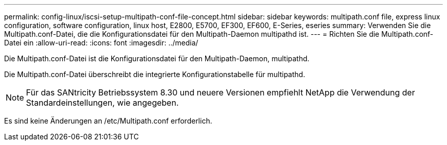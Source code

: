 ---
permalink: config-linux/iscsi-setup-multipath-conf-file-concept.html 
sidebar: sidebar 
keywords: multipath.conf file, express linux configuration, software configuration, linux host, E2800, E5700, EF300, EF600, E-Series, eseries 
summary: Verwenden Sie die Multipath.conf-Datei, die die Konfigurationsdatei für den Multipath-Daemon multipathd ist. 
---
= Richten Sie die Multipath.conf-Datei ein
:allow-uri-read: 
:icons: font
:imagesdir: ../media/


[role="lead"]
Die Multipath.conf-Datei ist die Konfigurationsdatei für den Multipath-Daemon, multipathd.

Die Multipath.conf-Datei überschreibt die integrierte Konfigurationstabelle für multipathd.


NOTE: Für das SANtricity Betriebssystem 8.30 und neuere Versionen empfiehlt NetApp die Verwendung der Standardeinstellungen, wie angegeben.

Es sind keine Änderungen an /etc/Multipath.conf erforderlich.
